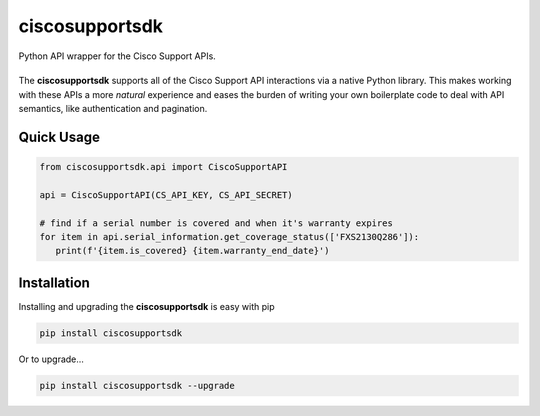 ciscosupportsdk
===============

Python API wrapper for the Cisco Support APIs.

|docs| |tests| |coverage| |pypi|
----------------------------------------------

The **ciscosupportsdk** supports all of the Cisco Support API
interactions via a native Python library.  This makes working with
these APIs a more *natural* experience and eases the burden of writing
your own boilerplate code to deal with API semantics, like authentication
and pagination.

Quick Usage
-----------
.. code-block:: Python

   from ciscosupportsdk.api import CiscoSupportAPI

   api = CiscoSupportAPI(CS_API_KEY, CS_API_SECRET)

   # find if a serial number is covered and when it's warranty expires
   for item in api.serial_information.get_coverage_status(['FXS2130Q286']):
      print(f'{item.is_covered} {item.warranty_end_date}')

Installation
------------
Installing and upgrading the **ciscosupportsdk** is easy with pip

.. code-block:: Bash

   pip install ciscosupportsdk

Or to upgrade...

.. code-block:: Bash
   
   pip install ciscosupportsdk --upgrade

.. |docs| image:: https://github.com/supermanny81/ciscosupportapi/actions/workflows/docs_to_pages.yaml/badge.svg 
   :target: https://github.com/supermanny81/ciscosupportapi/actions/workflows/docs_to_pages.yaml
.. |coverage| image:: https://codecov.io/gh/supermanny81/ciscosupportapi/branch/master/graph/badge.svg?token=CU4V95TVF1
   :target: https://codecov.io/gh/supermanny81/ciscosupportapi
.. |tests| image:: https://github.com/supermanny81/ciscosupportapi/actions/workflows/test.yaml/badge.svg
   :target: https://github.com/supermanny81/ciscosupportapi/actions/workflows/test.yaml
.. |pypi| image:: https://badge.fury.io/py/ciscosupportsdk.svg
    :target: https://badge.fury.io/py/ciscosupportsdk